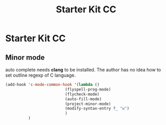 #+TITLE: Starter Kit CC
#+OPTIONS: toc:nil num:nil ^:nil

* Starter Kit CC

** Minor mode
   
auto complete needs *clang* to be installed. The author has no idea how to set
outline regexp of C language.

#+BEGIN_SRC emacs-lisp
(add-hook 'c-mode-common-hook '(lambda ()
                          (flyspell-prog-mode)
                          (flycheck-mode)
                          (auto-fill-mode)
                          (project-minor-mode)
                          (modify-syntax-entry ?_ "w")
                          )
          )
#+END_SRC

